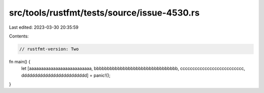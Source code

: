 src/tools/rustfmt/tests/source/issue-4530.rs
============================================

Last edited: 2023-03-30 20:35:59

Contents:

.. code-block:: rs

    // rustfmt-version: Two
fn main() {
    let [aaaaaaaaaaaaaaaaaaaaaaaaaa, bbbbbbbbbbbbbbbbbbbbbbbbbbbbbbbb, cccccccccccccccccccccccccc, ddddddddddddddddddddddddd] = panic!();
}


